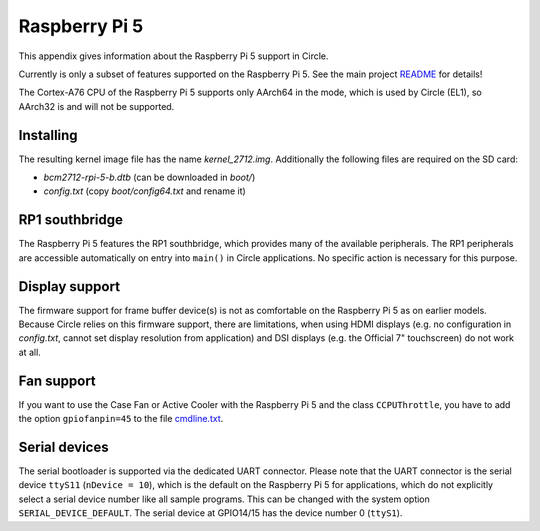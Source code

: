 Raspberry Pi 5
~~~~~~~~~~~~~~

This appendix gives information about the Raspberry Pi 5 support in Circle.

Currently is only a subset of features supported on the Raspberry Pi 5. See the main project `README <https://github.com/rsta2/circle/blob/master/README.md#features>`_ for details!

The Cortex-A76 CPU of the Raspberry Pi 5 supports only AArch64 in the mode, which is used by Circle (EL1), so AArch32 is and will not be supported.

Installing
^^^^^^^^^^

The resulting kernel image file has the name *kernel_2712.img*. Additionally the following files are required on the SD card:

* *bcm2712-rpi-5-b.dtb* (can be downloaded in *boot/*)
* *config.txt* (copy *boot/config64.txt* and rename it)

RP1 southbridge
^^^^^^^^^^^^^^^

The Raspberry Pi 5 features the RP1 southbridge, which provides many of the available peripherals. The RP1 peripherals are accessible automatically on entry into ``main()`` in Circle applications. No specific action is necessary for this purpose.

Display support
^^^^^^^^^^^^^^^

The firmware support for frame buffer device(s) is not as comfortable on the Raspberry Pi 5 as on earlier models. Because Circle relies on this firmware support, there are limitations, when using HDMI displays (e.g. no configuration in *config.txt*, cannot set display resolution from application) and DSI displays (e.g. the Official 7" touchscreen) do not work at all.

Fan support
^^^^^^^^^^^

If you want to use the Case Fan or Active Cooler with the Raspberry Pi 5 and the class ``CCPUThrottle``, you have to add the option ``gpiofanpin=45`` to the file `cmdline.txt <https://github.com/rsta2/circle/blob/master/doc/cmdline.txt>`_.

Serial devices
^^^^^^^^^^^^^^

The serial bootloader is supported via the dedicated UART connector. Please note that the UART connector is the serial device ``ttyS11`` (``nDevice = 10``), which is the default on the Raspberry Pi 5 for applications, which do not explicitly select a serial device number like all sample programs. This can be changed with the system option ``SERIAL_DEVICE_DEFAULT``. The serial device at GPIO14/15 has the device number 0 (``ttyS1``).
